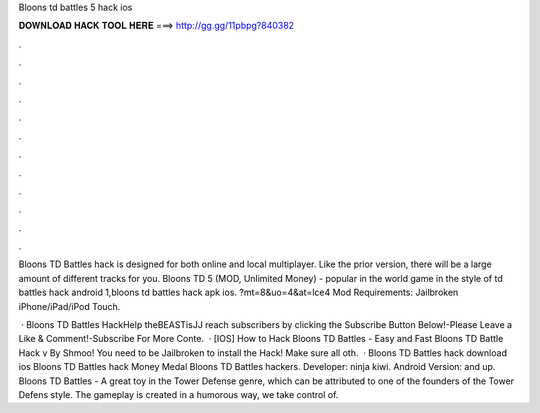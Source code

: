 Bloons td battles 5 hack ios



𝐃𝐎𝐖𝐍𝐋𝐎𝐀𝐃 𝐇𝐀𝐂𝐊 𝐓𝐎𝐎𝐋 𝐇𝐄𝐑𝐄 ===> http://gg.gg/11pbpg?840382



.



.



.



.



.



.



.



.



.



.



.



.

Bloons TD Battles hack is designed for both online and local multiplayer. Like the prior version, there will be a large amount of different tracks for you. Bloons TD 5 (MOD, Unlimited Money) - popular in the world game in the style of td battles hack android 1,bloons td battles hack apk ios. ?mt=8&uo=4&at=lce4 Mod Requirements: Jailbroken iPhone/iPad/iPod Touch.

 · Bloons TD Battles HackHelp theBEASTisJJ reach subscribers by clicking the Subscribe Button Below!-Please Leave a Like & Comment!-Subscribe For More Conte.  · [IOS] How to Hack Bloons TD Battles - Easy and Fast Bloons TD Battle Hack v By Shmoo! You need to be Jailbroken to install the Hack! Make sure all oth.  · Bloons TD Battles hack download ios Bloons TD Battles hack Money Medal Bloons TD Battles hackers. Developer: ninja kiwi. Android Version: and up. Bloons TD Battles - A great toy in the Tower Defense genre, which can be attributed to one of the founders of the Tower Defens style. The gameplay is created in a humorous way, we take control of.
